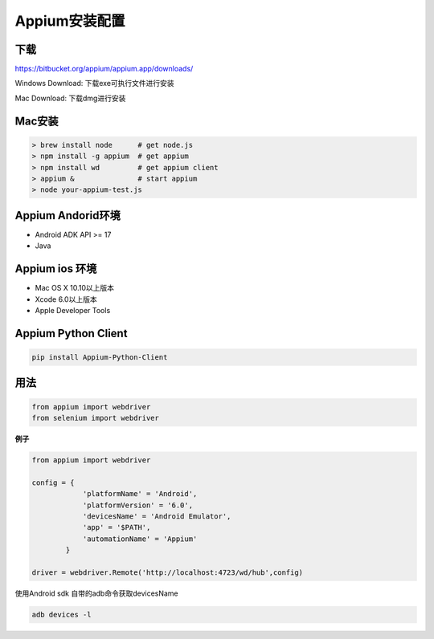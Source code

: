 
Appium安装配置 
=============================

下载
------------------------------

https://bitbucket.org/appium/appium.app/downloads/

Windows Download: 下载exe可执行文件进行安装

Mac Download: 下载dmg进行安装

Mac安装
----------------------------

.. code-block:: python

    > brew install node      # get node.js
    > npm install -g appium  # get appium
    > npm install wd         # get appium client
    > appium &               # start appium
    > node your-appium-test.js

Appium Andorid环境
------------------------------

* Android ADK API >= 17
* Java


Appium ios 环境
-----------------------------

* Mac OS X 10.10以上版本
* Xcode 6.0以上版本
* Apple Developer Tools

Appium Python Client
------------------------------

.. code-block:: python:

    pip install Appium-Python-Client


用法
------------------------------

.. code-block:: python

    from appium import webdriver
    from selenium import webdriver

**例子**

.. code-block:: python

    from appium import webdriver
    
    config = {
                'platformName' = 'Android',
                'platformVersion' = '6.0',
                'devicesName' = 'Android Emulator',
                'app' = '$PATH',
                'automationName' = 'Appium'
            }

    driver = webdriver.Remote('http://localhost:4723/wd/hub',config)

使用Android sdk 自带的adb命令获取devicesName

.. code-block:: java

    adb devices -l
